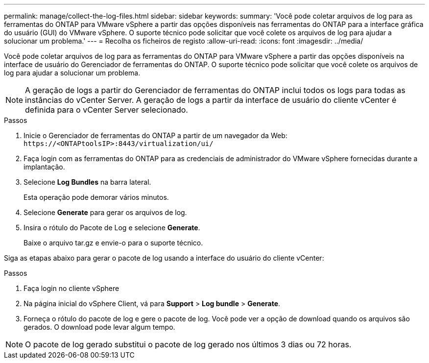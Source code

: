 ---
permalink: manage/collect-the-log-files.html 
sidebar: sidebar 
keywords:  
summary: 'Você pode coletar arquivos de log para as ferramentas do ONTAP para VMware vSphere a partir das opções disponíveis nas ferramentas do ONTAP para a interface gráfica do usuário (GUI) do VMware vSphere. O suporte técnico pode solicitar que você colete os arquivos de log para ajudar a solucionar um problema.' 
---
= Recolha os ficheiros de registo
:allow-uri-read: 
:icons: font
:imagesdir: ../media/


[role="lead"]
Você pode coletar arquivos de log para as ferramentas do ONTAP para VMware vSphere a partir das opções disponíveis na interface de usuário do Gerenciador de ferramentas do ONTAP. O suporte técnico pode solicitar que você colete os arquivos de log para ajudar a solucionar um problema.


NOTE: A geração de logs a partir do Gerenciador de ferramentas do ONTAP inclui todos os logs para todas as instâncias do vCenter Server. A geração de logs a partir da interface de usuário do cliente vCenter é definida para o vCenter Server selecionado.

.Passos
. Inicie o Gerenciador de ferramentas do ONTAP a partir de um navegador da Web: `\https://<ONTAPtoolsIP>:8443/virtualization/ui/`
. Faça login com as ferramentas do ONTAP para as credenciais de administrador do VMware vSphere fornecidas durante a implantação.
. Selecione *Log Bundles* na barra lateral.
+
Esta operação pode demorar vários minutos.

. Selecione *Generate* para gerar os arquivos de log.
. Insira o rótulo do Pacote de Log e selecione *Generate*.
+
Baixe o arquivo tar.gz e envie-o para o suporte técnico.



Siga as etapas abaixo para gerar o pacote de log usando a interface do usuário do cliente vCenter:

.Passos
. Faça login no cliente vSphere
. Na página inicial do vSphere Client, vá para *Support* > *Log bundle* > *Generate*.
. Forneça o rótulo do pacote de log e gere o pacote de log. Você pode ver a opção de download quando os arquivos são gerados. O download pode levar algum tempo.



NOTE: O pacote de log gerado substitui o pacote de log gerado nos últimos 3 dias ou 72 horas.
